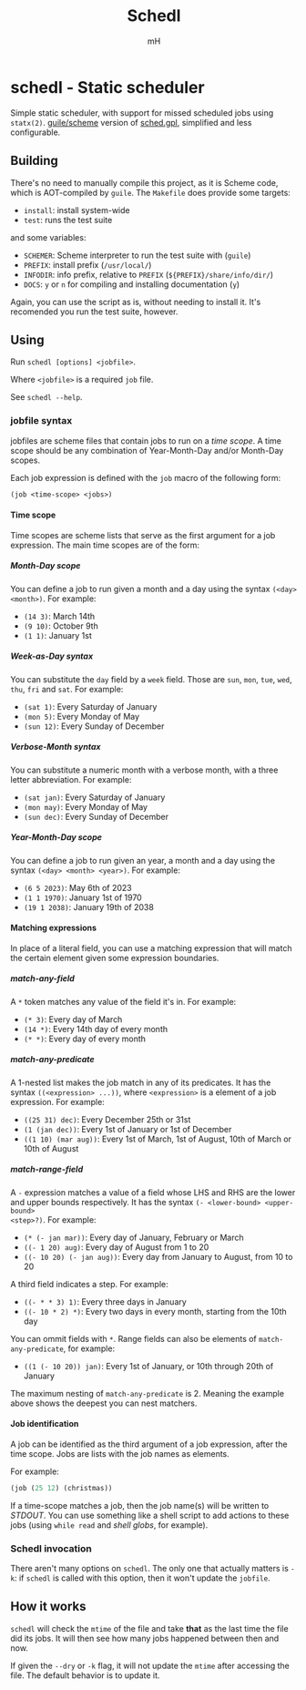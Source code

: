 #+TITLE: Schedl
#+AUTHOR: mH
#+OPTIONS: H:6

* schedl - Static scheduler

Simple static scheduler, with support for missed scheduled jobs using
=statx(2)=. [[https://www.gnu.org/software/guile/][guile/scheme]] version of
[[https://github.com/matthmr/sched.gpl][sched.gpl]], simplified and less
configurable.

** Building

There's no need to manually compile this project, as it is Scheme code, which is
AOT-compiled by =guile=. The =Makefile= does provide some targets:

- =install=: install system-wide
- =test=: runs the test suite

and some variables:

- =SCHEMER=: Scheme interpreter to run the test suite with (=guile=)
- =PREFIX=: install prefix (=/usr/local/=)
- =INFODIR=: info prefix, relative to =PREFIX= (=${PREFIX}/share/info/dir/=)
- =DOCS=: =y= or =n= for compiling and installing documentation (=y=)

Again, you can use the script as is, without needing to install it. It's
recomended you run the test suite, however.

** Using

Run =schedl [options] <jobfile>=.

Where =<jobfile>= is a required =job= file.

See =schedl --help=.

*** jobfile syntax

jobfiles are scheme files that contain jobs to run on a /time scope/. A time
scope should be any combination of Year-Month-Day and/or Month-Day scopes.

Each job expression is defined with the =job= macro of the following form:

#+begin_src scheme
  (job <time-scope> <jobs>)
#+end_src

**** Time scope

Time scopes are scheme lists that serve as the first argument for a job
expression. The main time scopes are of the form:

***** Month-Day scope

You can define a job to run given a month and a day using the syntax =(<day>
<month>)=. For example:

- =(14 3)=: March 14th
- =(9 10)=: October 9th
- =(1 1)=: January 1st

***** Week-as-Day syntax

You can substitute the =day= field by a =week= field. Those are =sun=, =mon=,
=tue=, =wed=, =thu=, =fri= and =sat=. For example:

- =(sat 1)=: Every Saturday of January
- =(mon 5)=: Every Monday of May
- =(sun 12)=: Every Sunday of December

***** Verbose-Month syntax

You can substitute a numeric month with a verbose month, with a three letter
abbreviation. For example:

- =(sat jan)=: Every Saturday of January
- =(mon may)=: Every Monday of May
- =(sun dec)=: Every Sunday of December

***** Year-Month-Day scope

You can define a job to run given an year, a month and a day using the syntax
=(<day> <month> <year>)=. For example:

- =(6 5 2023)=: May 6th of 2023
- =(1 1 1970)=: January 1st of 1970
- =(19 1 2038)=: January 19th of 2038

**** Matching expressions

In place of a literal field, you can use a matching expression that will match
the certain element given some expression boundaries.

***** match-any-field

A =*= token matches any value of the field it's in. For example:

- =(* 3)=: Every day of March
- =(14 *)=: Every 14th day of every month
- =(* *)=: Every day of every month

***** match-any-predicate

A 1-nested list makes the job match in any of its predicates. It has the syntax
=((<expression> ...))=, where =<expression>= is a element of a job expression.
For example:

- =((25 31) dec)=: Every December 25th or 31st
- =(1 (jan dec))=: Every 1st of January or 1st of December
- =((1 10) (mar aug))=: Every 1st of March, 1st of August, 10th of March or 10th
  of August

***** match-range-field

A =-= expression matches a value of a field whose LHS and RHS are the lower and
upper bounds respectively. It has the syntax =(- <lower-bound> <upper-bound>
<step>?)=. For example:

- =(* (- jan mar))=: Every day of January, February or March
- =((- 1 20) aug)=: Every day of August from 1 to 20
- =((- 10 20) (- jan aug))=: Every day from January to August, from 10 to 20

A third field indicates a step. For example:

- =((- * * 3) 1)=: Every three days in January
- =((- 10 * 2) *)=: Every two days in every month, starting from the 10th day

You can ommit fields with =*=. Range fields can also be elements of
=match-any-predicate=, for example:

- =((1 (- 10 20)) jan)=: Every 1st of January, or 10th through 20th of January

The maximum nesting of =match-any-predicate= is 2. Meaning the example above
shows the deepest you can nest matchers.

**** Job identification

A job can be identified as the third argument of a job expression, after the
time scope. Jobs are lists with the job names as elements.

For example:

#+begin_src scheme
  (job (25 12) (christmas))
#+end_src

If a time-scope matches a job, then the job name(s) will be written to /STDOUT/.
You can use something like a shell script to add actions to these jobs (using
=while read= and /shell globs/, for example).

*** Schedl invocation

There aren't many options on =schedl=. The only one that actually matters is
=-k=: if =schedl= is called with this option, then it won't update the
=jobfile=.

** How it works

=schedl= will check the =mtime= of the file and take *that* as the last time the
file did its jobs. It will then see how many jobs happened between then and now.

If given the =--dry= or =-k= flag, it will not update the =mtime= after
accessing the file. The default behavior is to update it.
